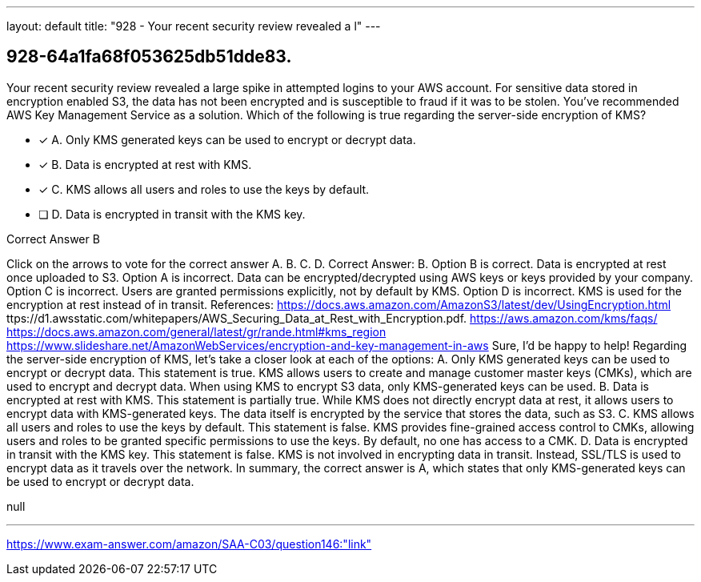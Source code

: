---
layout: default 
title: "928 - Your recent security review revealed a l"
---


[.question]
== 928-64a1fa68f053625db51dde83.


****

[.query]
--
Your recent security review revealed a large spike in attempted logins to your AWS account.
For sensitive data stored in encryption enabled S3, the data has not been encrypted and is susceptible to fraud if it was to be stolen.
You've recommended AWS Key Management Service as a solution.
Which of the following is true regarding the server-side encryption of KMS?


--

[.list]
--
* [*] A. Only KMS generated keys can be used to encrypt or decrypt data.
* [*] B. Data is encrypted at rest with KMS.
* [*] C. KMS allows all users and roles to use the keys by default.
* [ ] D. Data is encrypted in transit with the KMS key.

--
****

[.answer]
Correct Answer B

[.explanation]
--
Click on the arrows to vote for the correct answer
A.
B.
C.
D.
Correct Answer: B.
Option B is correct.
Data is encrypted at rest once uploaded to S3.
Option A is incorrect.
Data can be encrypted/decrypted using AWS keys or keys provided by your company.
Option C is incorrect.
Users are granted permissions explicitly, not by default by KMS.
Option D is incorrect.
KMS is used for the encryption at rest instead of in transit.
References:
https://docs.aws.amazon.com/AmazonS3/latest/dev/UsingEncryption.html
ttps://d1.awsstatic.com/whitepapers/AWS_Securing_Data_at_Rest_with_Encryption.pdf.
https://aws.amazon.com/kms/faqs/ https://docs.aws.amazon.com/general/latest/gr/rande.html#kms_region https://www.slideshare.net/AmazonWebServices/encryption-and-key-management-in-aws
Sure, I'd be happy to help!
Regarding the server-side encryption of KMS, let's take a closer look at each of the options:
A. Only KMS generated keys can be used to encrypt or decrypt data.
This statement is true. KMS allows users to create and manage customer master keys (CMKs), which are used to encrypt and decrypt data. When using KMS to encrypt S3 data, only KMS-generated keys can be used.
B. Data is encrypted at rest with KMS.
This statement is partially true. While KMS does not directly encrypt data at rest, it allows users to encrypt data with KMS-generated keys. The data itself is encrypted by the service that stores the data, such as S3.
C. KMS allows all users and roles to use the keys by default.
This statement is false. KMS provides fine-grained access control to CMKs, allowing users and roles to be granted specific permissions to use the keys. By default, no one has access to a CMK.
D. Data is encrypted in transit with the KMS key.
This statement is false. KMS is not involved in encrypting data in transit. Instead, SSL/TLS is used to encrypt data as it travels over the network.
In summary, the correct answer is A, which states that only KMS-generated keys can be used to encrypt or decrypt data.
--

[.ka]
null

'''



https://www.exam-answer.com/amazon/SAA-C03/question146:"link"


